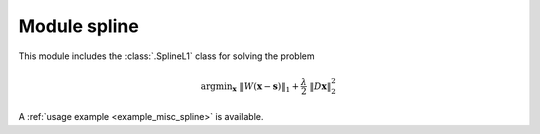 Module spline
=============

This module includes the :class:`.SplineL1` class for solving the
problem

.. math::
   \mathrm{argmin}_\mathbf{x} \;
   \| W(\mathbf{x} - \mathbf{s}) \|_1 + \frac{\lambda}{2} \;
   \| D \mathbf{x} \|_2^2

A :ref:`usage example <example_misc_spline>` is available.
